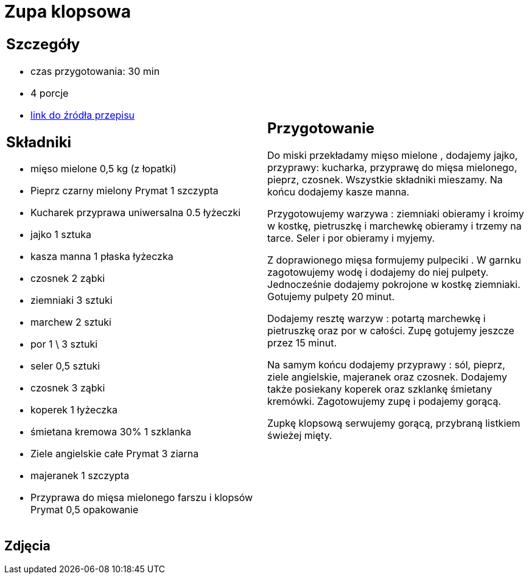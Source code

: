 = Zupa klopsowa

[cols=".<a,.<a"]
[frame=none]
[grid=none]
|===
|
== Szczegóły
* czas przygotowania: 30 min
* 4 porcje
* https://www.doradcasmaku.pl/przepis-zupa-klopsowa-z-koperkiem-i-ziemniakami-310942[link do źródła przepisu]

== Składniki

* mięso mielone 0,5 kg (z łopatki)
* Pieprz czarny mielony Prymat 1 szczypta
* Kucharek przyprawa uniwersalna 0.5 łyżeczki
* jajko 1 sztuka
* kasza manna 1 płaska łyżeczka
* czosnek 2 ząbki
* ziemniaki 3 sztuki
* marchew 2 sztuki
* por 1 \ 3 sztuki
* seler 0,5 sztuki
* czosnek 3 ząbki
* koperek 1 łyżeczka
* śmietana kremowa 30% 1 szklanka
* Ziele angielskie całe Prymat 3 ziarna
* majeranek 1 szczypta
* Przyprawa do mięsa mielonego farszu i klopsów Prymat 0,5 opakowanie

|
== Przygotowanie

Do miski przekładamy mięso mielone , dodajemy jajko, przyprawy: kucharka, przyprawę do mięsa mielonego, pieprz, czosnek. Wszystkie składniki mieszamy. Na końcu dodajemy kasze manna.

Przygotowujemy warzywa : ziemniaki obieramy i kroimy w kostkę, pietruszkę i marchewkę obieramy i trzemy na tarce. Seler i por obieramy i myjemy.

Z doprawionego mięsa formujemy pulpeciki . W garnku zagotowujemy wodę i dodajemy do niej pulpety. Jednocześnie dodajemy pokrojone w kostkę ziemniaki. Gotujemy pulpety 20 minut.

Dodajemy resztę warzyw : potartą marchewkę i pietruszkę oraz por w całości. Zupę gotujemy jeszcze przez 15 minut.

Na samym końcu dodajemy przyprawy : sól, pieprz, ziele angielskie, majeranek oraz czosnek. Dodajemy także posiekany koperek oraz szklankę śmietany kremówki. Zagotowujemy zupę i podajemy gorącą.

Zupkę klopsową serwujemy gorącą, przybraną listkiem świeżej mięty.

|===

[.text-center]
== Zdjęcia
